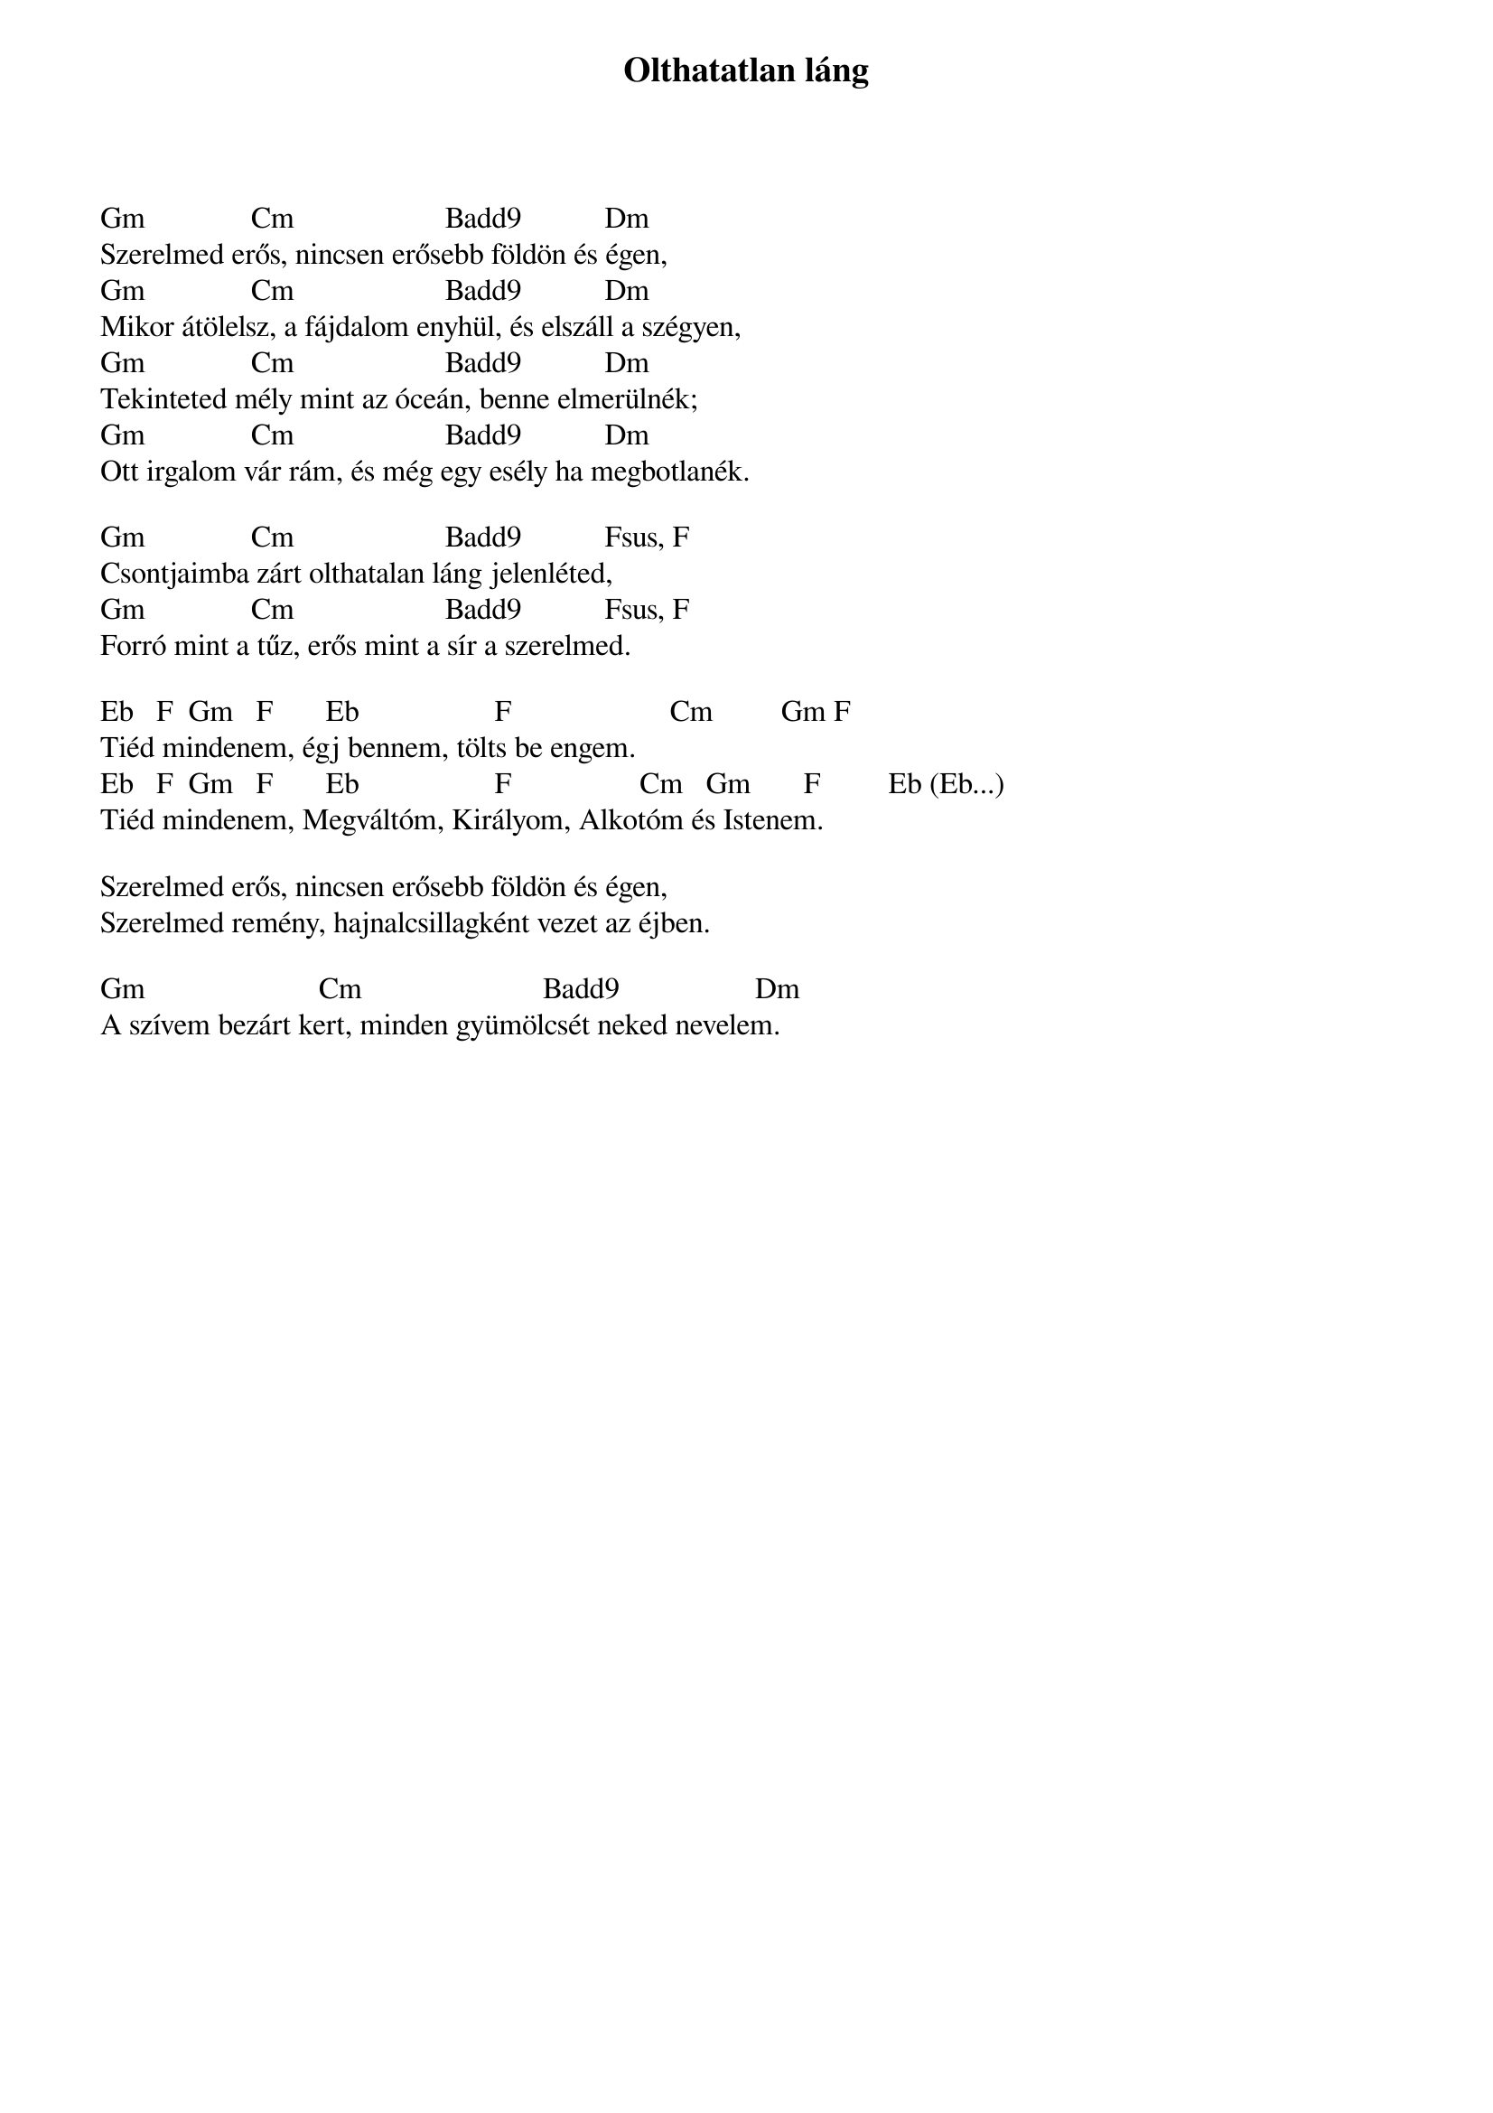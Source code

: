 {title: Olthatatlan láng}
{key: Gm}
{tempo: }
{time: 4/4}
{duration: 0}


Gm              Cm                    Badd9           Dm
Szerelmed erős, nincsen erősebb földön és égen,
Gm              Cm                    Badd9           Dm
Mikor átölelsz, a fájdalom enyhül, és elszáll a szégyen,
Gm              Cm                    Badd9           Dm
Tekinteted mély mint az óceán, benne elmerülnék;
Gm              Cm                    Badd9           Dm
Ott irgalom vár rám, és még egy esély ha megbotlanék.

Gm              Cm                    Badd9           Fsus, F
Csontjaimba zárt olthatalan láng jelenléted,
Gm              Cm                    Badd9           Fsus, F
Forró mint a tűz, erős mint a sír a szerelmed.

Eb   F  Gm   F       Eb                  F                     Cm         Gm F
Tiéd mindenem, égj bennem, tölts be engem.
Eb   F  Gm   F       Eb                  F                 Cm   Gm       F         Eb (Eb...)
Tiéd mindenem, Megváltóm, Királyom, Alkotóm és Istenem.

Szerelmed erős, nincsen erősebb földön és égen,
Szerelmed remény, hajnalcsillagként vezet az éjben.

Gm                       Cm                        Badd9                  Dm
A szívem bezárt kert, minden gyümölcsét neked nevelem.